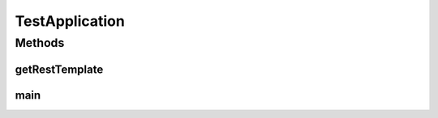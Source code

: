 .. java:import:: org.springframework.boot SpringApplication

.. java:import:: org.springframework.boot.autoconfigure EnableAutoConfiguration

.. java:import:: org.springframework.boot.autoconfigure SpringBootApplication

.. java:import:: org.springframework.context.annotation Bean

.. java:import:: org.springframework.context.annotation Configuration

.. java:import:: org.springframework.context.annotation Import

.. java:import:: org.springframework.data.jpa.repository.config EnableJpaRepositories

.. java:import:: org.springframework.data.mongodb.repository.config EnableMongoRepositories

.. java:import:: org.springframework.web.client RestTemplate

.. java:import:: de.unistuttgart.t2.inventory.repository ProductRepository

.. java:import:: de.unistuttgart.t2.order.repository OrderRepository

.. java:import:: io.eventuate.tram.sagas.orchestration SagaInstanceRepository

.. java:import:: io.eventuate.tram.sagas.spring.orchestration SagaOrchestratorConfiguration

.. java:import:: io.eventuate.tram.spring.consumer.kafka EventuateTramKafkaMessageConsumerConfiguration

.. java:import:: io.eventuate.tram.spring.messaging.producer.jdbc TramMessageProducerJdbcConfiguration

TestApplication
===============

.. java:package:: de.unistuttgart.t2.e2etest
   :noindex:

.. java:type:: @Configuration @EnableJpaRepositories @EnableAutoConfiguration @Import @EnableMongoRepositories @SpringBootApplication public class TestApplication

   Tests the entire T2 store.

   Needs all those saga configuration because \ :java:ref:`TestService`\  uses the \ :java:ref:`SagaInstanceRepository`\  Interface from the eventuate framework to access the saga instance database.

   :author: maumau

Methods
-------
getRestTemplate
^^^^^^^^^^^^^^^

.. java:method:: @Bean public RestTemplate getRestTemplate()
   :outertype: TestApplication

main
^^^^

.. java:method:: public static void main(String[] args)
   :outertype: TestApplication


